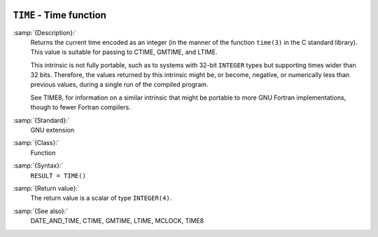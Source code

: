   .. _time:

``TIME`` - Time function
************************

.. index:: TIME

.. index:: time, current

.. index:: current time

:samp:`{Description}:`
  Returns the current time encoded as an integer (in the manner of the
  function ``time(3)`` in the C standard library). This value is
  suitable for passing to CTIME, GMTIME, and LTIME.

  This intrinsic is not fully portable, such as to systems with 32-bit
  ``INTEGER`` types but supporting times wider than 32 bits. Therefore,
  the values returned by this intrinsic might be, or become, negative, or
  numerically less than previous values, during a single run of the
  compiled program.

  See TIME8, for information on a similar intrinsic that might be
  portable to more GNU Fortran implementations, though to fewer Fortran
  compilers.

:samp:`{Standard}:`
  GNU extension

:samp:`{Class}:`
  Function

:samp:`{Syntax}:`
  ``RESULT = TIME()``

:samp:`{Return value}:`
  The return value is a scalar of type ``INTEGER(4)``.

:samp:`{See also}:`
  DATE_AND_TIME, 
  CTIME, 
  GMTIME, 
  LTIME, 
  MCLOCK, 
  TIME8

